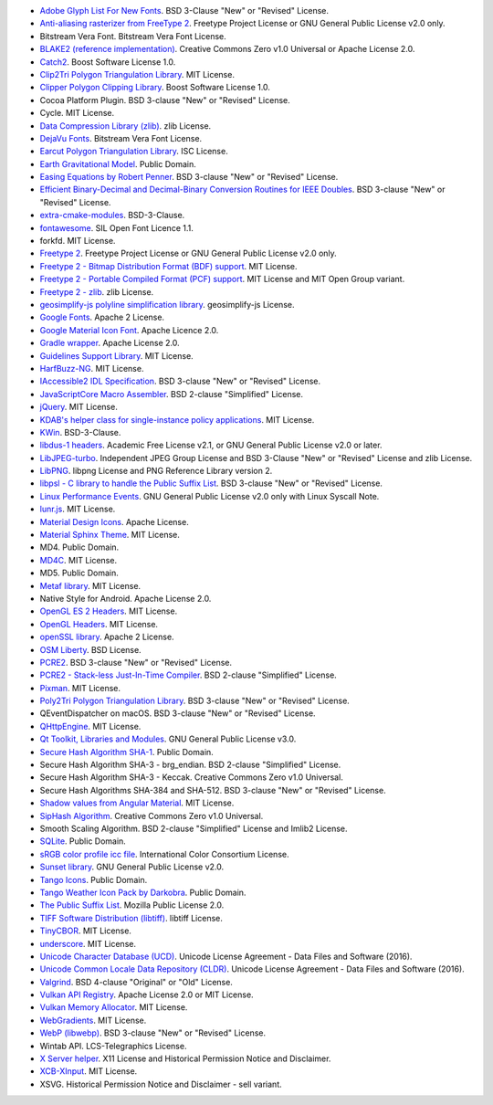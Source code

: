 - `Adobe Glyph List For New Fonts <https://github.com/adobe-type-tools/agl-aglfn>`_. BSD 3-Clause "New" or "Revised" License.
- `Anti-aliasing rasterizer from FreeType 2 <http://www.freetype.org>`_. Freetype Project License or GNU General Public License v2.0 only.
- Bitstream Vera Font. Bitstream Vera Font License.
- `BLAKE2 (reference implementation) <https://blake2.net/>`_. Creative Commons Zero v1.0 Universal or Apache License 2.0.
- `Catch2 <https://github.com/catchorg/Catch2>`_. Boost Software License 1.0.
- `Clip2Tri Polygon Triangulation Library <https://github.com/raptor/clip2tri>`_. MIT License.
- `Clipper Polygon Clipping Library <http://www.angusj.com/delphi/clipper.php>`_. Boost Software License 1.0.
- Cocoa Platform Plugin. BSD 3-clause "New" or "Revised" License.
- Cycle. MIT License.
- `Data Compression Library (zlib) <https://zlib.net/>`_. zlib License.
- `DejaVu Fonts <https://dejavu-fonts.github.io/>`_. Bitstream Vera Font License.
- `Earcut Polygon Triangulation Library <https://github.com/mapbox/earcut.hpp>`_. ISC License.
- `Earth Gravitational Model <https://earth-info.nga.mil>`_. Public Domain.
- `Easing Equations by Robert Penner <http://robertpenner.com/easing/>`_. BSD 3-clause "New" or "Revised" License.
- `Efficient Binary-Decimal and Decimal-Binary Conversion Routines for IEEE Doubles <https://github.com/google/double-conversion>`_. BSD 3-clause "New" or "Revised" License.
- `extra-cmake-modules <https://api.kde.org/ecm/>`_. BSD-3-Clause.
- `fontawesome <https://github.com/FortAwesome/Font-Awesome>`_. SIL Open Font Licence 1.1.
- forkfd. MIT License.
- `Freetype 2 <http://www.freetype.org>`_. Freetype Project License or GNU General Public License v2.0 only.
- `Freetype 2 - Bitmap Distribution Format (BDF) support <http://www.freetype.org>`_. MIT License.
- `Freetype 2 - Portable Compiled Format (PCF) support <http://www.freetype.org>`_. MIT License and MIT Open Group variant.
- `Freetype 2 - zlib <http://www.freetype.org>`_. zlib License.
- `geosimplify-js polyline simplification library <https://github.com/mapbox/geosimplify-js>`_. geosimplify-js License.
- `Google Fonts <https://github.com/google/fonts>`_. Apache 2 License.
- `Google Material Icon Font <https://fonts.google.com/icons>`_. Apache Licence 2.0.
- `Gradle wrapper <https://gradle.org>`_. Apache License 2.0.
- `Guidelines Support Library <https://github.com/microsoft/GSL>`_. MIT License.
- `HarfBuzz-NG <http://harfbuzz.org>`_. MIT License.
- `IAccessible2 IDL Specification <https://wiki.linuxfoundation.org/accessibility/iaccessible2/>`_. BSD 3-clause "New" or "Revised" License.
- `JavaScriptCore Macro Assembler <https://trac.webkit.org/wiki/JavaScriptCore>`_. BSD 2-clause "Simplified" License.
- `jQuery <https://github.com/jquery/jquery>`_. MIT License.
- `KDAB's helper class for single-instance policy applications <https://github.com/KDAB/KDSingleApplication>`_. MIT License.
- `KWin <https://www.kde.org/>`_. BSD-3-Clause.
- `libdus-1 headers <https://www.freedesktop.org/wiki/Software/dbus/>`_. Academic Free License v2.1, or GNU General Public License v2.0 or later.
- `LibJPEG-turbo <http://libjpeg-turbo.virtualgl.org/>`_. Independent JPEG Group License and BSD 3-Clause "New" or "Revised" License and zlib License.
- `LibPNG <http://www.libpng.org/pub/png/libpng.html>`_. libpng License and PNG Reference Library version 2.
- `libpsl - C library to handle the Public Suffix List <https://github.com/rockdaboot/libpsl>`_. BSD 3-clause "New" or "Revised" License.
- `Linux Performance Events <https://www.kernel.org>`_. GNU General Public License v2.0 only with Linux Syscall Note.
- `lunr.js <https://github.com/olivernn/lunr.js>`_. MIT License.
- `Material Design Icons <https://github.com/google/material-design-icons>`_. Apache License.
- `Material Sphinx Theme <https://github.com/bashtage/sphinx-material/>`_. MIT License.
- MD4. Public Domain.
- `MD4C <https://github.com/mity/md4c>`_. MIT License.
- MD5. Public Domain.
- `Metaf library <https://github.com/nnaumenko/metaf>`_. MIT License.
- Native Style for Android. Apache License 2.0.
- `OpenGL ES 2 Headers <https://www.khronos.org/>`_. MIT License.
- `OpenGL Headers <https://www.khronos.org/>`_. MIT License.
- `openSSL library <https://www.openssl.org>`_. Apache 2 License.
- `OSM Liberty <https://github.com/maputnik/osm-liberty>`_. BSD License.
- `PCRE2 <http://www.pcre.org/>`_. BSD 3-clause "New" or "Revised" License.
- `PCRE2 - Stack-less Just-In-Time Compiler <http://www.pcre.org/>`_. BSD 2-clause "Simplified" License.
- `Pixman <http://www.pixman.org/>`_. MIT License.
- `Poly2Tri Polygon Triangulation Library <https://github.com/greenm01/poly2tri>`_. BSD 3-clause "New" or "Revised" License.
- QEventDispatcher on macOS. BSD 3-clause "New" or "Revised" License.
- `QHttpEngine <https://github.com/nitroshare/qhttpengine>`_. MIT License.
- `Qt Toolkit, Libraries and Modules <https://qt.io>`_. GNU General Public License v3.0.
- `Secure Hash Algorithm SHA-1 <http://www.dominik-reichl.de/projects/csha1/>`_. Public Domain.
- Secure Hash Algorithm SHA-3 - brg_endian. BSD 2-clause "Simplified" License.
- Secure Hash Algorithm SHA-3 - Keccak. Creative Commons Zero v1.0 Universal.
- Secure Hash Algorithms SHA-384 and SHA-512. BSD 3-clause "New" or "Revised" License.
- `Shadow values from Angular Material <https://angularjs.org/>`_. MIT License.
- `SipHash Algorithm <https://131002.net/siphash/>`_. Creative Commons Zero v1.0 Universal.
- Smooth Scaling Algorithm. BSD 2-clause "Simplified" License and Imlib2 License.
- `SQLite <https://www.sqlite.org/>`_. Public Domain.
- `sRGB color profile icc file <http://www.color.org/>`_. International Color Consortium License.
- `Sunset library <https://github.com/buelowp/sunset>`_. GNU General Public License v2.0.
- `Tango Icons <http://tango.freedesktop.org/Tango_Desktop_Project>`_. Public Domain.
- `Tango Weather Icon Pack by Darkobra <https://www.deviantart.com/darkobra/art/Tango-Weather-Icon-Pack-98024429>`_. Public Domain.
- `The Public Suffix List <http://publicsuffix.org/>`_. Mozilla Public License 2.0.
- `TIFF Software Distribution (libtiff) <http://www.simplesystems.org/libtiff/>`_. libtiff License.
- `TinyCBOR <https://github.com/intel/tinycbor>`_. MIT License.
- `underscore <https://github.com/jashkenas/underscore>`_. MIT License.
- `Unicode Character Database (UCD) <https://www.unicode.org/ucd/>`_. Unicode License Agreement - Data Files and Software (2016).
- `Unicode Common Locale Data Repository (CLDR) <https://cldr.unicode.org/>`_. Unicode License Agreement - Data Files and Software (2016).
- `Valgrind <http://valgrind.org/>`_. BSD 4-clause "Original" or "Old" License.
- `Vulkan API Registry <https://www.khronos.org/>`_. Apache License 2.0 or MIT License.
- `Vulkan Memory Allocator <https://github.com/GPUOpen-LibrariesAndSDKs/VulkanMemoryAllocator>`_. MIT License.
- `WebGradients <https://webgradients.com/>`_. MIT License.
- `WebP (libwebp) <https://developers.google.com/speed/webp/>`_. BSD 3-clause "New" or "Revised" License.
- Wintab API. LCS-Telegraphics License.
- `X Server helper <https://www.x.org/>`_. X11 License and Historical Permission Notice and Disclaimer.
- `XCB-XInput <https://xcb.freedesktop.org/>`_. MIT License.
- XSVG. Historical Permission Notice and Disclaimer - sell variant.
